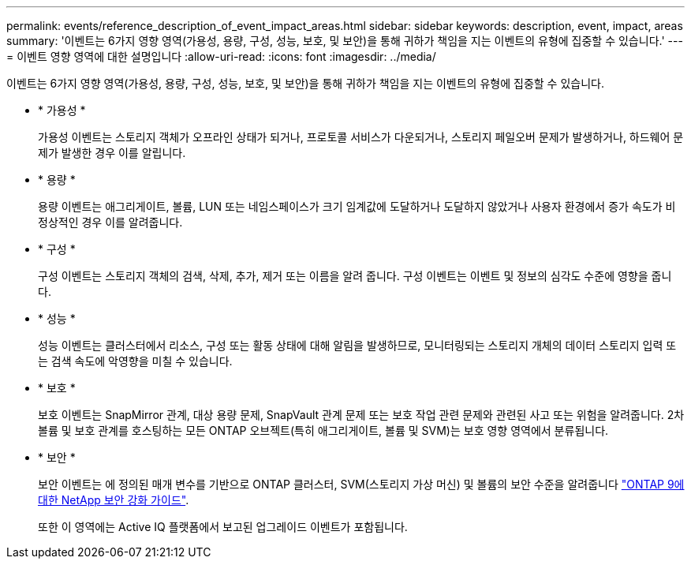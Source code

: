 ---
permalink: events/reference_description_of_event_impact_areas.html 
sidebar: sidebar 
keywords: description, event, impact, areas 
summary: '이벤트는 6가지 영향 영역(가용성, 용량, 구성, 성능, 보호, 및 보안)을 통해 귀하가 책임을 지는 이벤트의 유형에 집중할 수 있습니다.' 
---
= 이벤트 영향 영역에 대한 설명입니다
:allow-uri-read: 
:icons: font
:imagesdir: ../media/


[role="lead"]
이벤트는 6가지 영향 영역(가용성, 용량, 구성, 성능, 보호, 및 보안)을 통해 귀하가 책임을 지는 이벤트의 유형에 집중할 수 있습니다.

* * 가용성 *
+
가용성 이벤트는 스토리지 객체가 오프라인 상태가 되거나, 프로토콜 서비스가 다운되거나, 스토리지 페일오버 문제가 발생하거나, 하드웨어 문제가 발생한 경우 이를 알립니다.

* * 용량 *
+
용량 이벤트는 애그리게이트, 볼륨, LUN 또는 네임스페이스가 크기 임계값에 도달하거나 도달하지 않았거나 사용자 환경에서 증가 속도가 비정상적인 경우 이를 알려줍니다.

* * 구성 *
+
구성 이벤트는 스토리지 객체의 검색, 삭제, 추가, 제거 또는 이름을 알려 줍니다. 구성 이벤트는 이벤트 및 정보의 심각도 수준에 영향을 줍니다.

* * 성능 *
+
성능 이벤트는 클러스터에서 리소스, 구성 또는 활동 상태에 대해 알림을 발생하므로, 모니터링되는 스토리지 개체의 데이터 스토리지 입력 또는 검색 속도에 악영향을 미칠 수 있습니다.

* * 보호 *
+
보호 이벤트는 SnapMirror 관계, 대상 용량 문제, SnapVault 관계 문제 또는 보호 작업 관련 문제와 관련된 사고 또는 위험을 알려줍니다. 2차 볼륨 및 보호 관계를 호스팅하는 모든 ONTAP 오브젝트(특히 애그리게이트, 볼륨 및 SVM)는 보호 영향 영역에서 분류됩니다.

* * 보안 *
+
보안 이벤트는 에 정의된 매개 변수를 기반으로 ONTAP 클러스터, SVM(스토리지 가상 머신) 및 볼륨의 보안 수준을 알려줍니다 http://www.netapp.com/us/media/tr-4569.pdf["ONTAP 9에 대한 NetApp 보안 강화 가이드"].

+
또한 이 영역에는 Active IQ 플랫폼에서 보고된 업그레이드 이벤트가 포함됩니다.


